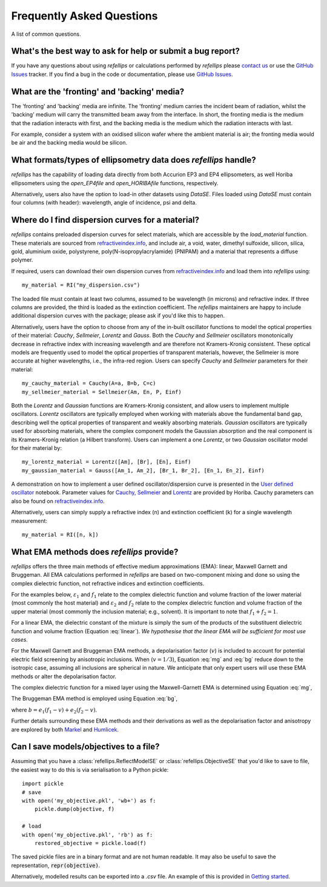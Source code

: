 .. _faq_chapter:

====================================
Frequently Asked Questions
====================================

.. _github issues: https://github.com/refnx/refellips/issues
.. _refractiveindex.info: https://refractiveindex.info
.. _Markel: https://doi.org/10.1364/JOSAA.33.001244
.. _Humlicek: https://doi.org/10.1007/978-3-642-33956-1_3
.. _getting started: getting_started.ipynb#Saving-the-objective
.. _User defined oscillator: https://nbviewer.org/github/refnx/refellips/blob/master/demos/refellipsDemo_UserDefinedOscillator.ipynb
.. _Cauchy, Sellmeier: https://www.horiba.com/fileadmin/uploads/Scientific/Downloads/OpticalSchool_CN/TN/ellipsometer/Cauchy_and_related_empirical_dispersion_Formulae_for_Transparent_Materials.pdf
.. _Lorentz: https://www.horiba.com/fileadmin/uploads/Scientific/Downloads/OpticalSchool_CN/TN/ellipsometer/Lorentz_Dispersion_Model.pdf

A list of common questions.


What's the best way to ask for help or submit a bug report?
-----------------------------------------------------------

If you have any questions about using *refellips* or calculations
performed by *refellips* please
`contact us <mailto:andyfaff+refellips@gmail.com>`_ or use the `GitHub Issues`_ tracker.
If you find a bug in the code or documentation, please use `GitHub Issues`_.


What are the 'fronting' and 'backing' media?
--------------------------------------------

The 'fronting' and 'backing' media are infinite. The 'fronting' medium carries
the incident beam of radiation, whilst the 'backing' medium will carry the
transmitted beam away from the interface. In short, the fronting media
is the medium that the radiation interacts with first, and the backing
media is the medium which the radiation interacts with last.

For example, consider a system with an oxidised silicon wafer where the
ambient material is air; the fronting media would be air and the backing
media would be silicon.


What formats/types of ellipsometry data does *refellips* handle?
----------------------------------------------------------------

*refellips* has the capability of loading data directly from both Accurion EP3
and EP4 ellipsometers, as well Horiba ellipsometers using the `open_EP4file`
and `open_HORIBAfile` functions, respectively.

Alternatively, users also have the option to load-in other datasets using
`DataSE`. Files loaded using `DataSE` must contain four columns (with header):
wavelength, angle of incidence, psi and delta.


Where do I find dispersion curves for a material?
-------------------------------------------------

*refellips* contains preloaded dispersion curves for select materials, which
are accessible by the `load_material` function. These materials are sourced
from `refractiveindex.info`_, and include air, a void, water,
dimethyl sulfoxide, silicon, silica, gold, aluminium oxide, polystyrene,
poly(N-isopropylacrylamide) (PNIPAM) and a material that represents a diffuse
polymer.

If required, users can download their own dispersion curves from
`refractiveindex.info`_ and load them into *refellips* using::

    my_material = RI("my_dispersion.csv")

The loaded file must contain at least two columns, assumed to be wavelength
(in microns) and refractive index.
If three columns are provided, the third is loaded as the extinction coefficient.
The *refellips* maintainers are happy to include additional dispersion curves
with the package; please ask if you'd like this to happen.

Alternatively, users have the option to choose from any of the in-built oscillator
functions to model the optical properties of their material: `Cauchy`, `Sellmeier`,
`Lorentz` and `Gauss`. Both the `Cauchy` and `Sellmeier` oscillators monotonically
decrease in refractive index with increasing wavelength and are therefore not
Kramers-Kronig consistent. These optical models are frequently used to model the
optical properties of transparent materials, however, the Sellmeier is more accurate
at higher wavelengths, i.e., the infra-red region. Users can specify `Cauchy` and
`Sellmeier` parameters for their material::

    my_cauchy_material = Cauchy(A=a, B=b, C=c)
    my_sellmeier_material = Sellmeier(Am, En, P, Einf)


Both the `Lorentz` and `Gaussian` functions are Kramers-Kronig consistent, and allow
users to implement multiple oscillators. `Lorentz` oscillators are typically employed
when working with materials above the fundamental band gap, describing well the optical
properties of transparent and weakly absorbing materials. `Gaussian` oscillators are
typically used for absorbing materials, where the complex component models the Gaussian
absorption and the real component is its Kramers-Kronig relation (a Hilbert transform).
Users can implement a one `Lorentz`, or two `Gaussian` oscillator model for their
material by::

    my_lorentz_material = Lorentz([Am], [Br], [En], Einf)
    my_gaussian_material = Gauss([Am_1, Am_2], [Br_1, Br_2], [En_1, En_2], Einf)

A demonstration on how to implement a user defined oscillator/dispersion curve is
presented in the `User defined oscillator`_ notebook.
Parameter values for `Cauchy, Sellmeier`_ and `Lorentz`_ are provided by Horiba.
Cauchy parameters can also be found on `refractiveindex.info`_.

Alternatively, users can simply supply a refractive index (n) and extinction coefficient
(k) for a single wavelength measurement::

    my_material = RI([n, k])


What EMA methods does *refellips* provide?
------------------------------------------

*refellips* offers the three main methods of effective medium approximations
(EMA): linear, Maxwell Garnett and Bruggeman. All EMA calculations performed
in *refellips* are based on two-component mixing and done so using the
complex dielectric function, not refractive indices and extinction
coefficients.

For the examples below, :math:`\varepsilon_1` and :math:`f_1`
relate to the complex dielectric function and volume fraction of the lower
material (most commonly the host material) and :math:`\varepsilon_2` and
:math:`f_2` relate to the complex dielectric function and volume fraction
of the upper material (most commonly the inclusion material; e.g., solvent).
It is important to note that :math:`f_1 + f_2 = 1`.

For a linear EMA, the dielectric constant of the mixture is simply the sum
of the products of the substituent dielectric function and volume fraction
(Equation :eq:`linear`). *We hypothesise that the linear EMA will be
sufficient for most use cases.*

.. math::
    :label: linear

    \varepsilon_{\text{linear}} = f_1 \varepsilon_1 + f_2 \varepsilon_2

For the Maxwell Garnett and Bruggeman EMA methods, a depolarisation factor
(:math:`v`) is included to account for potential electric field screening
by anisotropic inclusions. When (:math:`v = 1/3`), Equation :eq:`mg` and
:eq:`bg` reduce down to the isotropic case, assuming all inclusions
are spherical in nature. We anticipate that only expert users will use
these EMA methods or alter the depolarisation factor.

The complex dielectric function for a mixed layer using the Maxwell-Garnett EMA
is determined using Equation :eq:`mg`,

.. math::
    :label: mg

    \varepsilon_{\text{MG}} = \varepsilon_1 \frac{\varepsilon_1 + (v f_1 + f_2)
            (\varepsilon_2 - \varepsilon_1)}
            {\varepsilon_1 + v f_1 (\varepsilon_2 - \varepsilon_1)}

The Bruggeman EMA method is employed using Equation :eq:`bg`,

.. math::
    :label: bg

    \varepsilon_{\text{BG}} = \frac{b +
                \sqrt{b^2 - 4 (v - 1) (e_1 e_2 v)}}
                {2(1 - v)}

where :math:`b = e_1 (f_1 - v) + e_2 (f_2 - v)`.

Further details surrounding these EMA methods and their derivations as
well as the depolarisation factor and anisotropy are explored by
both `Markel`_ and `Humlicek`_.

Can I save models/objectives to a file?
---------------------------------------
Assuming that you have a :class:`refellips.ReflectModelSE` or
:class:`refellips.ObjectiveSE` that you'd like to save to file,
the easiest way to do this is via serialisation to a Python pickle::

    import pickle
    # save
    with open('my_objective.pkl', 'wb+') as f:
        pickle.dump(objective, f)

    # load
    with open('my_objective.pkl', 'rb') as f:
        restored_objective = pickle.load(f)

The saved pickle files are in a binary format and are not human readable.
It may also be useful to save the representation, :code:`repr(objective)`.

Alternatively, modelled results can be exported into a `.csv` file. An
example of this is provided in `Getting started`_.

